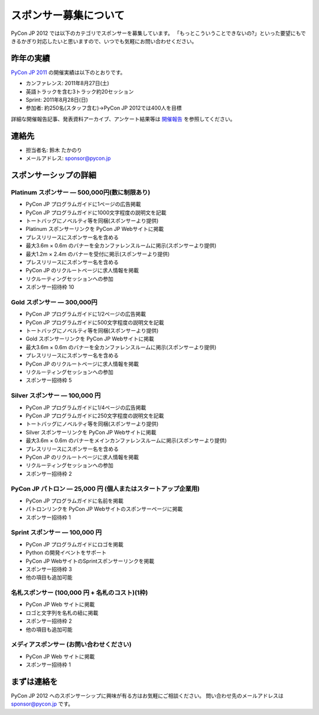 ========================
 スポンサー募集について
========================

PyCon JP 2012 では以下のカテゴリでスポンサーを募集しています。
「もっとこういうことできないの?」といった要望にもできるかぎり対応したいと思いますので、いつでも気軽にお問い合わせください。

昨年の実績
==========
`PyCon JP 2011 <http://2011.pycon.jp>`_ の開催実績は以下のとおりです。

- カンファレンス: 2011年8月27日(土)
- 英語トラックを含む3トラック約20セッション
- Sprint: 2011年8月28日(日)
- 参加者: 約250名(スタッフ含む)→PyCon JP 2012では400人を目標

詳細な開催報告記事、発表資料アーカイブ、アンケート結果等は
`開催報告 <http://2011.pycon.jp/reports>`_
を参照してください。

連絡先
======
- 担当者名: 鈴木 たかのり
- メールアドレス: sponsor@pycon.jp

スポンサーシップの詳細
======================

Platinum スポンサー — 500,000円(数に制限あり)
----------------------------------------------

- PyCon JP プログラムガイドに1ページの広告掲載
- PyCon JP プログラムガイドに1000文字程度の説明文を記載
- トートバッグにノベルティ等を同梱(スポンサーより提供)
- Platinum スポンサーリンクを PyCon JP Webサイトに掲載
- プレスリリースにスポンサー名を含める
- 最大3.6m × 0.6m のバナーを全カンファレンスルームに掲示(スポンサーより提供)
- 最大1.2m × 2.4m のバナーを受付に掲示(スポンサーより提供)
- プレスリリースにスポンサー名を含める
- PyCon JP のリクルートページに求人情報を掲載
- リクルーティングセッションへの参加
- スポンサー招待枠 10

.. - Large booth space in Expo Hall - Currently all expo hall space is taken. This benefit can be traded for additional registrations or tutorial passes.

Gold スポンサー — 300,000円
----------------------------

- PyCon JP プログラムガイドに1/2ページの広告掲載
- PyCon JP プログラムガイドに500文字程度の説明文を記載
- トートバッグにノベルティ等を同梱(スポンサーより提供)
- Gold スポンサーリンクを PyCon JP Webサイトに掲載
- 最大3.6m × 0.6m のバナーを全カンファレンスルームに掲示(スポンサーより提供)
- プレスリリースにスポンサー名を含める
- PyCon JP のリクルートページに求人情報を掲載
- リクルーティングセッションへの参加
- スポンサー招待枠 5

.. - Name included in press release and event mailings
.. - Large booth space in Expo Hall - Currently all expo hall space is taken. This benefit can be traded for additional registrations or tutorial passes.

Silver スポンサー — 100,000 円
-------------------------------

- PyCon JP プログラムガイドに1/4ページの広告掲載
- PyCon JP プログラムガイドに250文字程度の説明文を記載
- トートバッグにノベルティ等を同梱(スポンサーより提供)
- Silver スポンサーリンクを PyCon JP Webサイトに掲載
- 最大3.6m × 0.6m のバナーをメインカンファレンスルームに掲示(スポンサーより提供)
- プレスリリースにスポンサー名を含める
- PyCon JP のリクルートページに求人情報を掲載
- リクルーティングセッションへの参加
- スポンサー招待枠 2

.. - Name included in press release and event mailings
.. - Small booth space in Expo Hall - Currently all expo hall space is taken. This benefit can be traded for additional registrations or tutorial passes.

PyCon JP パトロン — 25,000 円 (個人またはスタートアップ企業用)
---------------------------------------------------------------

- PyCon JP プログラムガイドに名前を掲載
- パトロンリンクを PyCon JP Webサイトのスポンサーページに掲載
- スポンサー招待枠 1

Sprint スポンサー — 100,000 円
-------------------------------

- PyCon JP プログラムガイドにロゴを掲載
- Python の開発イベントをサポート
- PyCon JP WebサイトのSprintスポンサーリンクを掲載
- スポンサー招待枠 3
- 他の項目も追加可能

名札スポンサー (100,000 円 + 名札のコスト)(1枠)
-----------------------------------------------

- PyCon JP Web サイトに掲載
- ロゴと文字列を名札の紐に掲載
- スポンサー招待枠 2
- 他の項目も追加可能

メディアスポンサー (お問い合わせください)
-----------------------------------------

- PyCon JP Web サイトに掲載
- スポンサー招待枠 1

まずは連絡を
============

PyCon JP 2012 へのスポンサーシップに興味が有る方はお気軽にご相談ください。
問い合わせ先のメールアドレスは sponsor@pycon.jp です。
